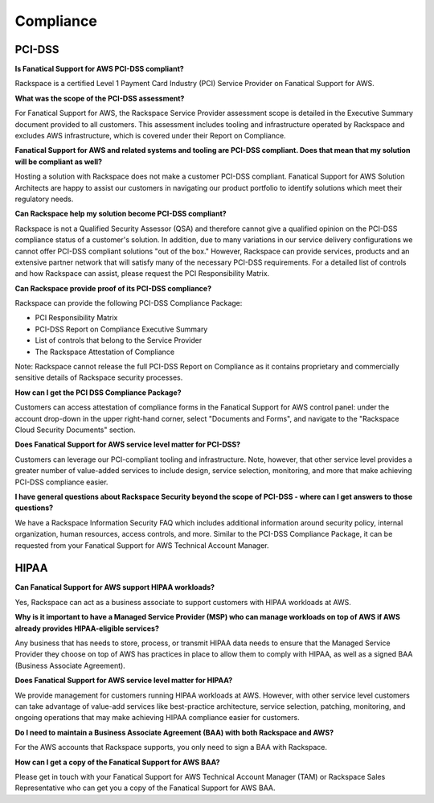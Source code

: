 .. _compliance:

Compliance
==========

PCI-DSS
-------

**Is Fanatical Support for AWS PCI-DSS compliant?**

Rackspace is a certified Level 1 Payment Card Industry (PCI) Service Provider
on Fanatical Support for AWS.

**What was the scope of the PCI-DSS assessment?**

For Fanatical Support for AWS, the Rackspace Service Provider assessment
scope is detailed in the Executive Summary document provided to all
customers. This assessment includes tooling and infrastructure operated
by Rackspace and excludes AWS infrastructure, which is covered under
their Report on Compliance.

**Fanatical Support for AWS and related systems and tooling are PCI-DSS
compliant. Does that mean that my solution will be compliant as well?**

Hosting a solution with Rackspace does not make a customer PCI-DSS
compliant. Fanatical Support for AWS Solution Architects are happy to
assist our customers in navigating our product portfolio to identify
solutions which meet their regulatory needs.

**Can Rackspace help my solution become PCI-DSS compliant?**

Rackspace is not a Qualified Security Assessor (QSA) and therefore cannot
give a qualified opinion on the PCI-DSS compliance status of a customer's
solution. In addition, due to many variations in our service delivery
configurations we cannot offer PCI-DSS compliant solutions "out of the box."
However, Rackspace can provide services, products and an extensive partner
network that will satisfy many of the necessary PCI-DSS requirements. For
a detailed list of controls and how Rackspace can assist, please request
the PCI Responsibility Matrix.

**Can Rackspace provide proof of its PCI-DSS compliance?**

Rackspace can provide the following PCI-DSS Compliance Package:

* PCI Responsibility Matrix
* PCI-DSS Report on Compliance Executive Summary
* List of controls that belong to the Service Provider
* The Rackspace Attestation of Compliance

Note: Rackspace cannot release the full PCI-DSS Report on Compliance as
it contains proprietary and commercially sensitive details of Rackspace
security processes.

**How can I get the PCI DSS Compliance Package?**

Customers can access attestation of compliance forms in the Fanatical
Support for AWS control panel: under the account drop-down in the upper
right-hand corner, select "Documents and Forms", and navigate to the
"Rackspace Cloud Security Documents" section.

**Does Fanatical Support for AWS service level matter for PCI-DSS?**

Customers can leverage our PCI-compliant tooling and infrastructure.  Note,
however, that other service level provides a greater number of value-added
services to include design, service selection, monitoring, and more that make
achieving PCI-DSS compliance easier.

**I have general questions about Rackspace Security beyond the scope
of PCI-DSS - where can I get answers to those questions?**

We have a Rackspace Information Security FAQ which includes additional
information around security policy, internal organization, human
resources, access controls, and more. Similar to the PCI-DSS Compliance
Package, it can be requested from your Fanatical Support for AWS Technical
Account Manager.

HIPAA
-----

**Can Fanatical Support for AWS support HIPAA workloads?**

Yes, Rackspace can act as a business associate to support customers with
HIPAA workloads at AWS.

**Why is it important to have a Managed Service Provider (MSP) who can
manage workloads on top of AWS if AWS already provides HIPAA-eligible
services?**

Any business that has needs to store, process, or transmit HIPAA data
needs to ensure that the Managed Service Provider they choose on top of
AWS has practices in place to allow them to comply with HIPAA, as well as a
signed BAA (Business Associate Agreement).

**Does Fanatical Support for AWS service level matter for HIPAA?**

We provide management for customers running HIPAA workloads at AWS. However,
with other service level customers can take advantage of value-add services like
best-practice architecture, service selection, patching, monitoring, and ongoing
operations that may make achieving HIPAA compliance easier for customers.

**Do I need to maintain a Business Associate Agreement (BAA) with both
Rackspace and AWS?**

For the AWS accounts that Rackspace supports, you only need to sign a BAA
with Rackspace.

**How can I get a copy of the Fanatical Support for AWS BAA?**

Please get in touch with your Fanatical Support for AWS Technical Account
Manager (TAM) or Rackspace Sales Representative who can get you a copy
of the Fanatical Support for AWS BAA.
